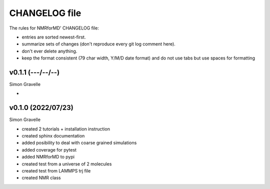 CHANGELOG file
##############

The rules for NMRforMD' CHANGELOG file:

- entries are sorted newest-first.
- summarize sets of changes (don't reproduce every git log comment here).
- don't ever delete anything.
- keep the format consistent (79 char width, Y/M/D date format) and do not
  use tabs but use spaces for formatting

.. inclusion-marker-changelog-start

v0.1.1 (---/--/--)
-------------------

Simon Gravelle

- 

v0.1.0 (2022/07/23)
-------------------

Simon Gravelle

- created 2 tutorials + installation instruction
- created sphinx documentation
- added posibility to deal with coarse grained simulations
- added coverage for pytest
- added NMRforMD to pypi
- created test from a universe of 2 molecules
- created test from LAMMPS trj file
- created NMR class

.. inclusion-marker-changelog-end
